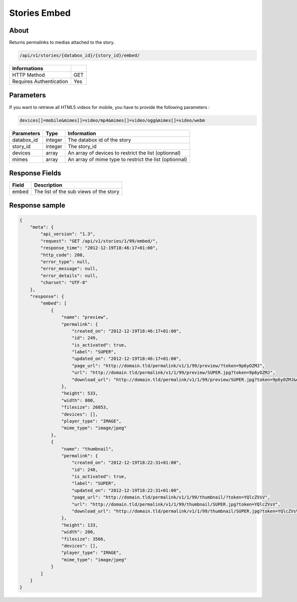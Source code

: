 Stories Embed
=============

About
-----

Returns permalinks to medias attached to the story.

.. code-block:: bash

    /api/v1/stories/{databox_id}/{story_id}/embed/

======================== =====
 Informations
======================== =====
 HTTP Method              GET
 Requires Authentication  Yes
======================== =====

Parameters
----------

If you want to retrieve all HTML5 videos for mobile, you have to provide the
following parameters :

.. code-block:: bash

    devices[]=mobile&mimes[]=video/mp4&mimes[]=video/ogg&mimes[]=video/webm

======================== ============== ==============================
 Parameters               Type           Information
======================== ============== ==============================
 databox_id               integer        The databox id of the story
 story_id                 integer        The story_id
 devices                  array          An array of devices to restrict the list (optionnal)
 mimes                    array          An array of mime type to restrict the list (optionnal)
======================== ============== ==============================

Response Fields
---------------

========== ================================
 Field      Description
========== ================================
  embed     The list of the sub views of the story
========== ================================

Response sample
---------------

.. code-block:: javascript

    {
        "meta": {
            "api_version": "1.3",
            "request": "GET /api/v1/stories/1/99/embed/",
            "response_time": "2012-12-19T18:46:17+01:00",
            "http_code": 200,
            "error_type": null,
            "error_message": null,
            "error_details": null,
            "charset": "UTF-8"
        },
        "response": {
            "embed": [
                {
                    "name": "preview",
                    "permalink": {
                        "created_on": "2012-12-19T18:46:17+01:00",
                        "id": 249,
                        "is_activated": true,
                        "label": "SUPER",
                        "updated_on": "2012-12-19T18:46:17+01:00",
                        "page_url": "http://domain.tld/permalink/v1/1/99/preview/?token=9p6yOZMJ",
                        "url": "http://domain.tld/permalink/v1/1/99/preview/SUPER.jpg?token=9p6yOZMJ",
                        "download_url": "http://domain.tld/permalink/v1/1/99/preview/SUPER.jpg?token=9p6yOZMJ&download"
                    },
                    "height": 533,
                    "width": 800,
                    "filesize": 26853,
                    "devices": [],
                    "player_type": "IMAGE",
                    "mime_type": "image/jpeg"
                },
                {
                    "name": "thumbnail",
                    "permalink": {
                        "created_on": "2012-12-19T18:22:31+01:00",
                        "id": 248,
                        "is_activated": true,
                        "label": "SUPER",
                        "updated_on": "2012-12-19T18:22:31+01:00",
                        "page_url": "http://domain.tld/permalink/v1/1/99/thumbnail/?token=YQlcZVsV",
                        "url": "http://domain.tld/permalink/v1/1/99/thumbnail/SUPER.jpg?token=YQlcZVsV",
                        "download_url": "http://domain.tld/permalink/v1/1/99/thumbnail/SUPER.jpg?token=YQlcZVsV&download"
                    },
                    "height": 133,
                    "width": 200,
                    "filesize": 3566,
                    "devices": [],
                    "player_type": "IMAGE",
                    "mime_type": "image/jpeg"
                }
            ]
        }
    }

